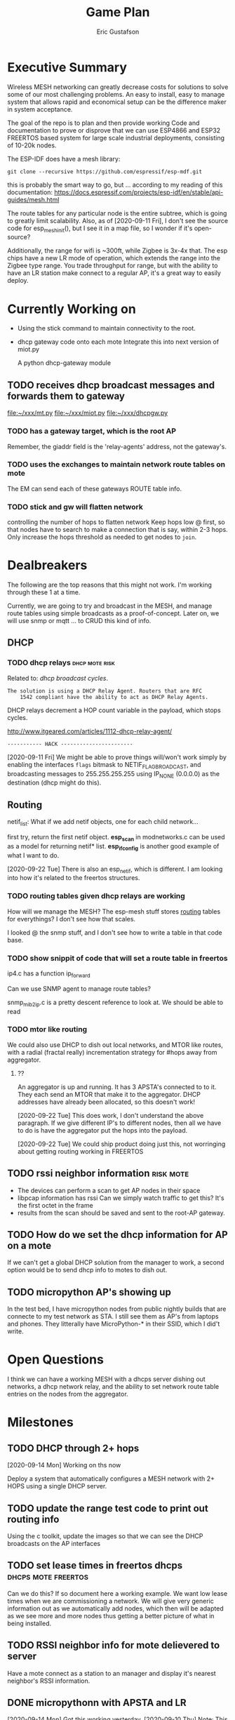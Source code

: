 #+title: Game Plan
#+author: Eric Gustafson


* Executive Summary

  Wireless MESH networking can greatly decrease costs for 
  solutions to solve some of our most challenging problems.  An easy
  to install, easy to manage system that allows rapid and economical
  setup can be the difference maker in system acceptance.
  
  The goal of the repo is to plan and then provide working Code and
  documentation to prove or disprove that we can use ESP4866 and ESP32
  FREERTOS based system for large scale industrial deployments,
  consisting of 10-20k nodes.

  The ESP-IDF does have a mesh library:

#+BEGIN_SRC  :export both
  git clone --recursive https://github.com/espressif/esp-mdf.git
#+END_SRC

  this is probably the smart way to go, but ...  according to my
  reading of this documentation:
  https://docs.espressif.com/projects/esp-idf/en/stable/api-guides/mesh.html
  
  The route tables for any particular node is the entire subtree,
  which is going to greatly limit scalability.  Also, as of
  [2020-09-11 Fri], I don't see the source code for esp_mesh_init(),
  but I see it in a map file, so I wonder if it's open-source?

  Additionally, the range for wifi is ~300ft, while Zigbee is 3x-4x
  that.  The esp chips have a new LR mode of operation, which extends
  the range into the Zigbee type range.  You trade throughput for
  range, but with the ability to have an LR station make connect to a
  regular AP, it's a great way to easily deploy.

* Currently Working on
  DEADLINE: <2020-09-12 Sat>

  - Using the stick command to maintain connectivity to the root.
  - dhcp gateway code onto each mote
    Integrate this into next version of miot.py

    A python dhcp-gateway module
** TODO  receives dhcp broadcast messages and forwards them to gateway
   [[file:~/xxx/mt.py]]
   [[file:~/xxx/miot.py]]
   [[file:~/xxx/dhcpgw.py]]

*** TODO has a gateway target, which is the root AP
    Remember, the giaddr field is the 'relay-agents' address, not the
    gateway's.


*** TODO uses the exchanges to maintain network route tables on mote
    The EM can send each of these gateways ROUTE table info.


*** TODO stick and gw will flatten network
    controlling the number of hops to flatten network Keep hops
    low @ first, so that nodes have to search to make a connection
    that is say, within 2-3 hops.  Only increase the hops threshold
    as needed to get nodes to =join=.



* Dealbreakers
  The following are the top reasons that this might not work.  I'm working through
  these 1 at a time.

  Currently, we are going to try and broadcast in the MESH, and manage
  route tables using simple broadcasts as a proof-of-concept.  Later
  on, we will use snmp or mqtt ... to CRUD this kind of info.

** DHCP
*** TODO dhcp relays                                         :dhcp:mote:risk:
    Related to: [[*dhcp broadcast cycles][dhcp broadcast cycles]].  

    =The solution is using a DHCP Relay Agent. Routers that are RFC
    1542 compliant have the ability to act as DHCP Relay Agents.=

    DHCP relays decrement a HOP count variable in the payload, which stops
    cycles.

    [[http://www.itgeared.com/articles/1112-dhcp-relay-agent/]] 

    =----------- HACK -----------------------=
    
    [2020-09-11 Fri] We might be able to prove things will/won't work
    simply by enabling the interfaces =flags= bitmask to
    NETIF_FLAG_BROADCAST, and broadcasting messages to 255.255.255.255
    using IP_NONE (0.0.0.0) as the destination (dhcp might do this).


** Routing

   netif_list: What if we add netif objects, one for each child network...

   first try, return the first netif object.
   *esp_scan* in modnetworks.c can be used as a model for returning netif* list.
   *esp_ifconfig* is another good example of what I want to do.


   [2020-09-22 Tue] There is also an esp_netif, which is different.  I
   am looking into how it's related to the freertos structures.


*** TODO routing tables given dhcp relays are working
    How will we manage the MESH?  The esp-mesh stuff stores [[https://docs.espressif.com/projects/esp-idf/en/latest/esp32/api-guides/mesh.html#mesh-concepts][routing]]
    tables for everythings?  I don't see how that scales.  

    I looked @ the snmp stuff, and I don't see how to write a table in that code base.

*** TODO show snippit of code that will set a route table in freertos
    ip4.c has a function ip_forward
    
    Can we use SNMP agent to manage route tables?

    snmp_mib2_ip.c is a pretty descent reference to look at. We should
    be able to read 

*** TODO mtor like routing
    We could also use DHCP to dish out local networks, and MTOR like
    routes, with a radial (fractal really) incrementation strategy for
    #hops away from aggregator.  

**** ??
    An aggregator is up and running.  It has 3 APSTA's connected to to
    it.  They each send an MTOR that make it to the aggregator.  DHCP
    addresses have already been allocated, so this doesn't work!

    [2020-09-22 Tue] This does work, I don't understand the above
    paragraph.  If we give different IP's to different nodes, then all
    we have to do is have the aggregator put the hops into the
    payload.  

    [2020-09-22 Tue] We could ship product doing just this, not worringing
    about getting routing working in FREERTOS 




** TODO rssi neighbor information                                 :risk:mote:
   - The devices can perform a scan to get AP nodes in their space
   - libpcap information has rssi Can we simply watch traffic to get
     this?  It's the first octet in the frame
   - results from the scan should be saved and sent to the root-AP
     gateway.

** TODO How do we set the dhcp information for AP on a mote

   If we can't get a global DHCP solution from the manager to work, a
   second option would be to send dhcp info to motes to dish out.


** TODO micropython AP's showing up 

   In the test bed, I have micropython nodes from public nightly
   builds that are connecte to my test network as STA.  I still see
   them as AP's from laptops and phones.  They litterally have
   MicroPython-* in their SSID, which I did't write.


* Open Questions

  I think we can have a working MESH with a dhcps server dishing out
  networks, a dhcp network relay, and the ability to set network route
  table entries on the nodes from the aggregator.

* Milestones

** TODO DHCP through 2+ hops
   [2020-09-14 Mon] Working on ths now

   Deploy a system that automatically configures a MESH network with
   2+ HOPS using a single DHCP server.  

** TODO update the range test code to print out routing info
   Using the c toolkit, update the images so that we can see the DHCP
   broadcasts on the AP interfaces

** TODO set lease times in freertos dhcps               :dhcps:mote:freertos:
   Can we do this?  If so document here a working example.  We want
   low lease times when we are commissioning a network.  We will give
   very generic information out as we automatically add nodes, which
   then will be adapted as we see more and more nodes thus getting a
   better picture of what in being installed.

** TODO RSSI neighbor info for mote delievered to server
   Have a mote connect as a station to an manager and display it's
   nearest neighbor's RSSI information.

** DONE micropythonn with APSTA and LR
   [2020-09-14 Mon] Got this working yesterday.
   [2020-09-10 Thu] Note:  This only gives us 1 hop of help.  We could
   deploy with an EM and a ring of next hops, each with a second ring 
   of child nodes, so about 2k feet radius away from the EM.

   We know that AP mode works in micropython, so dhcps must be
   working.  I am not sure what the lease time is on this, but we
   might be able to change that at compile time at the very least.


* Engineering Summary

** Components
*** management aggregators
   A typical scenerio will have one or more managers, which are
   embedded linux systems with WiFi and ethernet and

*** motes
   We are using ESP32 systems, using the LR and APSTA features.  Even
   though this is proprietary tech, it works inside of WiFi 802.11*
   systems. 

** IPv4 based
   Large IPv4 Networks can easily be deployed.

** WIFI Transmission Distance                                         :axiom:
   - Normal A/B/G/N transmission is in the 300-400 ft range
   - ESP32's have a LR mode that 3x's that From our simplistic testing
     [2020-09-10 Thu], this is on par with SiLabs/Ember Zigbee.
  
** DHCP server

   This project has implemented it's own DHCP server that will dish
   out IP and routing tables to the motes.  As of [2020-09-10 Thu], we
   still need to prove that will work
   

* Terms
** Lost mode                                                           :term:
** 1 hop
   The list of wireless devices that a target device can transmit and
   receive from.  

** Nodes are active actors
  The nodes scan, and then join a network.

  If they receive a network stick, they will then bring up their AP 
  

** Bringing up the AP.
   A message with the IP address needs to be sent from the EM

   We need to set the addresses/network to dish out for DHCP addresses


* Overview of concerns

** security
   Network profiling and monitoring.  The gateway will monitory all
   traffic to and from the MOTE net.  When anomalous behavior is
   detected, automatic mitigations will be enacted.


** costs
   These open architectures will ensure that customers have the power
   in the relationship, and the costs and the features will be driven
   to their best cases.


** Openess and lockin




* TODO Add the range test code to this repository                    :mar:  
* TODO don't use freertos dhcp server                       :q:freertos:dhcp:
* TODO Put together a plan that is good enough for public consumption   :mar:
* TODO motes must send back rssi info of possible 1-hop neighbors

* Mesh Networking   

** Overview
   The ESP32 provides two new features to standard WiFi; LR mode and
   APSTA, that make it suitable for large scale deployments, replacing
   RS485, Zigbee, or other proprietary solutions.

   The APSTA basically creates two interfaces, one a STA interface
   links this device to a network, like a =parent= node, while the AP allows
   the mote to add =child= nodes.

** Joining a network (commissioning)

*** Use Cases
**** Big initial install
    We are installing 800 thermostats in a building.  We don't want to
    have to hit a per device web page 800x to set the AP.


**** A thermostat get's busted 3 years later, and we need to replace
     This is a big mesh.  There thermostat is 10 hops away from the
     EM.  The installer installs the thermostat, but she doesn't know
     anything about this system.  How do we get it to communicate?

     Zigbee allows the system to turn =joining= on at the network level.  

***** AP should show up from scans
    If our nodes are periodically scanning and returning scan results
    to the manager, we should see the out-of-factory SSID of the AP.  We
    can have the nearest MOTE under management send configuration data
    to the mote.
    
    the mote closest to the target audience leaves the network, joins
    the AP's network and provides sign-on information for the
    building's network.


**** Large scale power loss
     This is the movie studio scenario.  They will power down whole
     circuits of the building to stop random shit from happening, say
     the HVAC system turning on and blowing the hair of the star when
     they are shooting an outer space scene.  Anyway, things need to
     work so smarts have to be distributed out into the MESH.

*** Solutions
**** AP mode from factory
     Walk the building with a simple transmitter that automatically
     sets the PASSWORD for devices.
 

   Two major modes of operation.

   - A large network deployment with aggregators to provide management.
   - Stand alone networks butt-simple installation
     - Single room control


   

** DHCP use cases
   Demonstrate how typical deployment scenerios will be met by proposed solutions.

*** star topology
    invision the gateway as the top of the tree.  How do we allocate
    dhcp networks to nodes?

*** Linked list
    Consider a highway of lights.  There will be long stretches where
    there won't be any MESH, rather the topology will be a linear
    list.

** Overview of routing
*** Each of the motes are in APSTA mode.          :freertos:mote:axiom:apsta:
*** DHCP is handled by EM                                             :axiom:
*** DHCP server on EM sets route table on mote         :q:freertos:dhcp:risk:
*** motes send rssi information of neighbors                 :mote:risk:dhcp:


*** DHCP Operations
  
**** distributed dhcps (freertos)                       :mote:dhcps:freertos:
    Use the dhcps and dhcpc freertos services and have an application
    message that sets the configuration info from the server.

**** server dhcps                                             :manager:dhcps:


* Mote Design Doc

** Commissioning
   A mote comes out of the factory in AP mode.  An onboard webserver
   allows SSID and password to be provided, then the mote will
   actively join networks with substring ssid with that passord.

   A factory password of 'devogirluwant' is assigned at the factory.
   Upon power on, or in =lost mode=, the mote will actively scan all
   networks and try to join them with this password.

** Application Watchdog Stick
   A network watchdog message is sent to all motes on the network.
   The watchdog message has the new watchdog-timer value that the mote
   will stay on the network, waiting for another watchdog message.  If
   no message arives in that time, it leaves the network and starts
   the active scan loop searching for a new home.


* Mote Applications
  These are working motes I have up and running.  These have not been
  integrated with the IOT mesh networking yet.

** CO2 Sensor
  
   Uses - measure how well your building is exchanging outside air.  The theory is it
   is a measures how much of 'breath' is in the building.

   - writes PPM to the display (128x32)

     Display Driver, [[https://www.twobitarcade.net/article/oled-displays-i2c-micropython/]]

     [[https://github.com/micropython/micropython/blob/master/drivers/display/ssd1306.py]]
 
     [[http://www.dsdtech-global.com/2018/05/iic-oled-lcd-u8glib.html]]

    
   [[https://www.amazon.com/gp/product/B07D9H83R4/ref=ppx_yo_dt_b_asin_title_o03_s00?ie=UTF8&psc=1]]

   - sends ppm info to server


** Tstat                                                          :mote:plan:

   We will initially provide solutions controlling off-the-shelf rs485
   modbus thermostats, and will develop and ship our own thermostat
   using off the shelf components as soon as cash flow allows.

   Buildings currently use *40%* of our energy and 70% of our
   electricity.  A smart thermostat solution can cut energy use and
   costs by 50% or more, and give visability into building to diagnose
   issues to bring about even more savings.

   [[https://www.ase.org/initiatives/buildings]]

   https://www.eia.gov/tools/faqs/faq.php?id=86&t=1


   Remember the 1 degree rule.  Every set-point degree you change your
   thermostat typically doubles your savings.  So if you are cooling
   your office down to 70 degrees so people can wear ties, going to 72
   degrees and having them wear short sleeves cuts your energy usage
   by 4x.

*** TODO Take picture of working thermostats and uplod

*** TODO Display cost savings


** soil sensors


* External Links
- [[https://cdn-learn.adafruit.com/assets/assets/000/044/636/original/CCS811_DS000459_2-00-1098798.pdf][CCS811]] datasheet
- [[https://drive.google.com/drive/folders/1o8dseCsrrxkg5uQ3fIn7ZGpt_6Q_jbUd][AdaFruit Sample code]]
- [[https://wiki.keyestudio.com/KS0457_keyestudio_CCS811_Carbon_Dioxide_Temperature_Air_Quality_Sensor][Butt simple Integration Board]]
- [[https://micropython.org/download/esp32/][MicroPython images]]
- [[https://docs.micropython.org/en/latest/index.html][MicroPython Docs]]
- [[https://www.python.org/][Python Docs ]]
- [[https://www.dhs.wisconsin.gov/chemical/carbondioxide.htm][DOH Guidelines]]


 Sensors

 | [[https://wiki.dfrobot.com/Gravity__Analog_Infrared_CO2_Sensor_For_Arduino_SKU__SEN0219]]                         |
 | [[https://botland.com.pl/en/the-gas-sensors/8110-gravity-analog-infrared-co2-sensor-for-arduino-050000-ppm.html]] |
 | [[https://wiki.dfrobot.com/CO2_Sensor_SKU_SEN0159]]                                                               |


* Code/Testing
#+BEGIN_SRC python :results output 
  ##import file
  import struct
  with open('/home/egustafs/secapp/lisp-dhcp/devdocs/dhcp-captures/android-moto.raw','rb') as f:
      buff = f.read()
      f.close()

  def incHops(pbuff):
      hi = int(pbuff[3]) #getHops(pbuff)
      hi += 1
      pbuff[3] = hi

  def getHops(pbuff):
      [n] = struct.unpack("xxxb",pbuff[0:4])
      return n

  def get_giaddr(pbuff):
     return pbuff[48:52]

  def get_giaddr(pbuff):
       return pbuff[48:52]

  def set_giaddr_using_sta_addr(packetbuff,ipaStr):
      "Set's the GIADDR part of the packet using the STA address"
      #octets 48-51
      global STA
      j = 0
      for i in ipaStr.split('.'):
	packetbuff[48+j]=int(i)
	j += 1
      return packetbuff

  try:
      buffa = bytearray(buff)
      incHops(buffa)
      print("hops:",getHops(buffa))
      incHops(buffa)
      print("hops:",getHops(buffa))
      #print(buff)
      #op,htype,hlen,hops,*rest = buff
      #hi = int.from_bytes(hops,'big')
      #[n] = struct.unpack("xxxb",buff[0:4])
      print(buffa)
      print(bytes(buffa))
      print(getHops(buffa))
      set_giaddr_using_sta_addr(buffa,'172.21.18.2')
      print(get_giaddr(buffa))
  except Exeception as e:
      print("fmvm",e)
#+END_SRC

#+RESULTS:
: hops: 1
: hops: 2
: bytearray(b"\x01\x01\x06\x02-\xcb\'\xcb\x00\x00\x00\x00\x00\x00\x00\x00\x00\x00\x00\x00\x00\x00\x00\x00\x00\x00\x00\x00\xd0w\x14G(\xf4\x00\x00\x00\x00\x00\x00\x00\x00\x00\x00\x00\x00\x00\x00\x00\x00\x00\x00\x00\x00\x00\x00\x00\x00\x00\x00\x00\x00\x00\x00\x00\x00\x00\x00\x00\x00\x00\x00\x00\x00\x00\x00\x00\x00\x00\x00\x00\x00\x00\x00\x00\x00\x00\x00\x00\x00\x00\x00\x00\x00\x00\x00\x00\x00\x00\x00\x00\x00\x00\x00\x00\x00\x00\x00\x00\x00\x00\x00\x00\x00\x00\x00\x00\x00\x00\x00\x00\x00\x00\x00\x00\x00\x00\x00\x00\x00\x00\x00\x00\x00\x00\x00\x00\x00\x00\x00\x00\x00\x00\x00\x00\x00\x00\x00\x00\x00\x00\x00\x00\x00\x00\x00\x00\x00\x00\x00\x00\x00\x00\x00\x00\x00\x00\x00\x00\x00\x00\x00\x00\x00\x00\x00\x00\x00\x00\x00\x00\x00\x00\x00\x00\x00\x00\x00\x00\x00\x00\x00\x00\x00\x00\x00\x00\x00\x00\x00\x00\x00\x00\x00\x00\x00\x00\x00\x00\x00\x00\x00\x00\x00\x00\x00\x00\x00\x00\x00\x00\x00\x00\x00\x00\x00\x00\x00\x00\x00\x00\x00\x00\x00\x00\x00c\x82Sc5\x01\x01=\x07\x01\xd0w\x14G(\xf49\x02\x05\xdc<\x0eandroid-dhcp-97\n\x01\x03\x06\x0f\x1a\x1c3:;+\xff\x00\x00\x00\x00\x00\x00\x00\x00\x00\x00\x00\x00\x00\x00\x00\x00\x00\x00\x00\x00\x00\x00\x00\x00\x00\x00\x00\x00\x00\x00\x00\x00\x00\x00\x00\x00\x00\x00\x00\x00\x00\x00\x00\x00\x00\x00\x00\x00\x00\x00\x00\x00\x00\x00\x00\x00\x00\x00\x00\x00\x00\x00\x00\x00\x00\x00\x00\x00\x00\x00\x00\x00\x00\x00\x00\x00\x00\x00\x00\x00\x00\x00\x00\x00\x00\x00\x00\x00\x00\x00\x00\x00\x00\x00\x00\x00\x00\x00\x00\x00\x00\x00\x00\x00\x00\x00\x00\x00\x00\x00\x00\x00\x00\x00\x00\x00\x00\x00\x00\x00\x00\x00\x00\x00\x00\x00\x00\x00\x00\x00\x00\x00\x00\x00\x00\x00\x00\x00\x00\x00\x00\x00\x00\x00\x00\x00\x00\x00\x00\x00\x00\x00\x00\x00\x00\x00\x00\x00\x00\x00\x00\x00\x00\x00\x00\x00\x00\x00\x00\x00\x00\x00\x00\x00\x00\x00\x00\x00\x00\x00\x00\x00\x00\x00\x00\x00\x00\x00\x00\x00\x00\x00\x00\x00\x00\x00\x00\x00\x00\x00\x00\x00\x00\x00\x00\x00\x00\x00\x00\x00\x00\x00\x00\x00\x00\x00\x00\x00\x00\x00\x00\x00\x00\x00\x00\x00\x00\x00\x00\x00\x00\x00\x00\x00\x00\x00\x00\x00\x00\x00\x00\x00\x00\x00\x00\x00\x00\x00\x00\x00\x00\x00\x00\x00\x00\x00\x00\x00\x00\x00\x00\x00\x00\x00\x00\x00\x00\x00\x00\x00\x00\x00\x00\x00\x00\x00\x00\x00\x00\x00\x00\x00\x00\x00\x00\x00\x00\x00\x00\x00\x00\x00\x00\x00\x00\x00\x00\x00\x00\x00\x00\x00\x00\x00\x00\x00\x00\x00\x00\x00\x00\x00\x00\x00\x00\x00\x00\x00\x00\x00\x00\x00\x00\x00\x00\x00\x00\x00\x00\x00\x00\x00\x00\x00\x00\x00\x00\x00\x00\x00\x00\x00\x00\x00\x00\x00\x00\x00\x00\x00\x00\x00\x00\x00\x00\x00\x00\x00\x00\x00\x00\x00\x00\x00\x00\x00\x00\x00\x00\x00\x00\x00\x00\x00\x00\x00\x00\x00\x00\x00\x00\x00\x00\x00\x00\x00\x00\x00\x00\x00\x00\x00\x00\x00\x00\x00\x00\x00\x00\x00\x00\x00\x00\x00\x00\x00\x00\x00\x00\x00\x00\x00\x00\x00\x00\x00\x00\x00\x00\x00\x00\x00\x00\x00\x00\x00\x00\x00\x00\x00\x00\x00\x00\x00\x00\x00\x00\x00\x00\x00\x00\x00\x00\x00\x00\x00\x00\x00\x00\x00\x00\x00\x00\x00\x00\x00\x00\x00\x00\x00\x00\x00\x00\x00\x00\x00\x00\x00\x00\x00\x00\x00\x00\x00\x00\x00\x00\x00\x00\x00\x00\x00\x00\x00\x00\x00\x00\x00\x00\x00\x00\x00\x00\x00\x00\x00\x00\x00\x00\x00\x00\x00\x00\x00\x00\x00\x00\x00\x00\x00\x00\x00\x00\x00\x00\x00\x00\x00\x00\x00\x00\x00\x00\x00\x00\x00\x00\x00\x00\x00\x00\x00\x00\x00\x00\x00\x00\x00\x00\x00\x00\x00\x00\x00\x00\x00\x00\x00\x00\x00\x00\x00\x00\x00\x00\x00\x00\x00\x00\x00\x00\x00\x00\x00\x00\x00\x00\x00\x00\x00\x00\x00\x00\x00\x00\x00\x00\x00\x00\x00\x00\x00\x00\x00\x00\x00\x00\x00\x00\x00\x00\x00\x00\x00\x00\x00\x00\x00\x00\x00\x00\x00\x00\x00\x00\x00\x00\x00\x00\x00\x00\x00\x00\x00\x00\x00\x00\x00\x00\x00\x00\x00\x00\x00\x00\x00\x00\x00\x00\x00\x00\x00\x00\x00\x00\x00\x00\x00\x00\x00\x00\x00\x00\x00\x00\x00\x00\x00\x00\x00\x00\x00\x00\x00\x00\x00\x00\x00\x00\x00\x00\x00\x00\x00\x00\x00\x00\x00\x00\x00\x00\x00\x00\x00\x00\x00\x00\x00\x00\x00\x00\x00\x00\x00\x00\x00\x00\x00\x00\x00\x00\x00\x00\x00\x00\x00\x00\x00\x00\x00\x00\x00\x00\x00\x00\x00\x00\x00\x00\x00\x00\x00\x00\x00\x00\x00\x00\x00\x00\x00\x00\x00\x00\x00\x00\x00\x00\x00\x00\x00\x00\x00\x00\x00\x00\x00\x00\x00\x00")
: b"\x01\x01\x06\x02-\xcb'\xcb\x00\x00\x00\x00\x00\x00\x00\x00\x00\x00\x00\x00\x00\x00\x00\x00\x00\x00\x00\x00\xd0w\x14G(\xf4\x00\x00\x00\x00\x00\x00\x00\x00\x00\x00\x00\x00\x00\x00\x00\x00\x00\x00\x00\x00\x00\x00\x00\x00\x00\x00\x00\x00\x00\x00\x00\x00\x00\x00\x00\x00\x00\x00\x00\x00\x00\x00\x00\x00\x00\x00\x00\x00\x00\x00\x00\x00\x00\x00\x00\x00\x00\x00\x00\x00\x00\x00\x00\x00\x00\x00\x00\x00\x00\x00\x00\x00\x00\x00\x00\x00\x00\x00\x00\x00\x00\x00\x00\x00\x00\x00\x00\x00\x00\x00\x00\x00\x00\x00\x00\x00\x00\x00\x00\x00\x00\x00\x00\x00\x00\x00\x00\x00\x00\x00\x00\x00\x00\x00\x00\x00\x00\x00\x00\x00\x00\x00\x00\x00\x00\x00\x00\x00\x00\x00\x00\x00\x00\x00\x00\x00\x00\x00\x00\x00\x00\x00\x00\x00\x00\x00\x00\x00\x00\x00\x00\x00\x00\x00\x00\x00\x00\x00\x00\x00\x00\x00\x00\x00\x00\x00\x00\x00\x00\x00\x00\x00\x00\x00\x00\x00\x00\x00\x00\x00\x00\x00\x00\x00\x00\x00\x00\x00\x00\x00\x00\x00\x00\x00\x00\x00\x00\x00\x00\x00\x00\x00c\x82Sc5\x01\x01=\x07\x01\xd0w\x14G(\xf49\x02\x05\xdc<\x0eandroid-dhcp-97\n\x01\x03\x06\x0f\x1a\x1c3:;+\xff\x00\x00\x00\x00\x00\x00\x00\x00\x00\x00\x00\x00\x00\x00\x00\x00\x00\x00\x00\x00\x00\x00\x00\x00\x00\x00\x00\x00\x00\x00\x00\x00\x00\x00\x00\x00\x00\x00\x00\x00\x00\x00\x00\x00\x00\x00\x00\x00\x00\x00\x00\x00\x00\x00\x00\x00\x00\x00\x00\x00\x00\x00\x00\x00\x00\x00\x00\x00\x00\x00\x00\x00\x00\x00\x00\x00\x00\x00\x00\x00\x00\x00\x00\x00\x00\x00\x00\x00\x00\x00\x00\x00\x00\x00\x00\x00\x00\x00\x00\x00\x00\x00\x00\x00\x00\x00\x00\x00\x00\x00\x00\x00\x00\x00\x00\x00\x00\x00\x00\x00\x00\x00\x00\x00\x00\x00\x00\x00\x00\x00\x00\x00\x00\x00\x00\x00\x00\x00\x00\x00\x00\x00\x00\x00\x00\x00\x00\x00\x00\x00\x00\x00\x00\x00\x00\x00\x00\x00\x00\x00\x00\x00\x00\x00\x00\x00\x00\x00\x00\x00\x00\x00\x00\x00\x00\x00\x00\x00\x00\x00\x00\x00\x00\x00\x00\x00\x00\x00\x00\x00\x00\x00\x00\x00\x00\x00\x00\x00\x00\x00\x00\x00\x00\x00\x00\x00\x00\x00\x00\x00\x00\x00\x00\x00\x00\x00\x00\x00\x00\x00\x00\x00\x00\x00\x00\x00\x00\x00\x00\x00\x00\x00\x00\x00\x00\x00\x00\x00\x00\x00\x00\x00\x00\x00\x00\x00\x00\x00\x00\x00\x00\x00\x00\x00\x00\x00\x00\x00\x00\x00\x00\x00\x00\x00\x00\x00\x00\x00\x00\x00\x00\x00\x00\x00\x00\x00\x00\x00\x00\x00\x00\x00\x00\x00\x00\x00\x00\x00\x00\x00\x00\x00\x00\x00\x00\x00\x00\x00\x00\x00\x00\x00\x00\x00\x00\x00\x00\x00\x00\x00\x00\x00\x00\x00\x00\x00\x00\x00\x00\x00\x00\x00\x00\x00\x00\x00\x00\x00\x00\x00\x00\x00\x00\x00\x00\x00\x00\x00\x00\x00\x00\x00\x00\x00\x00\x00\x00\x00\x00\x00\x00\x00\x00\x00\x00\x00\x00\x00\x00\x00\x00\x00\x00\x00\x00\x00\x00\x00\x00\x00\x00\x00\x00\x00\x00\x00\x00\x00\x00\x00\x00\x00\x00\x00\x00\x00\x00\x00\x00\x00\x00\x00\x00\x00\x00\x00\x00\x00\x00\x00\x00\x00\x00\x00\x00\x00\x00\x00\x00\x00\x00\x00\x00\x00\x00\x00\x00\x00\x00\x00\x00\x00\x00\x00\x00\x00\x00\x00\x00\x00\x00\x00\x00\x00\x00\x00\x00\x00\x00\x00\x00\x00\x00\x00\x00\x00\x00\x00\x00\x00\x00\x00\x00\x00\x00\x00\x00\x00\x00\x00\x00\x00\x00\x00\x00\x00\x00\x00\x00\x00\x00\x00\x00\x00\x00\x00\x00\x00\x00\x00\x00\x00\x00\x00\x00\x00\x00\x00\x00\x00\x00\x00\x00\x00\x00\x00\x00\x00\x00\x00\x00\x00\x00\x00\x00\x00\x00\x00\x00\x00\x00\x00\x00\x00\x00\x00\x00\x00\x00\x00\x00\x00\x00\x00\x00\x00\x00\x00\x00\x00\x00\x00\x00\x00\x00\x00\x00\x00\x00\x00\x00\x00\x00\x00\x00\x00\x00\x00\x00\x00\x00\x00\x00\x00\x00\x00\x00\x00\x00\x00\x00\x00\x00\x00\x00\x00\x00\x00\x00\x00\x00\x00\x00\x00\x00\x00\x00\x00\x00\x00\x00\x00\x00\x00\x00\x00\x00\x00\x00\x00\x00\x00\x00\x00\x00\x00\x00\x00\x00\x00\x00\x00\x00\x00\x00\x00\x00\x00\x00\x00\x00\x00\x00\x00\x00\x00\x00\x00\x00\x00\x00\x00\x00\x00\x00\x00\x00\x00\x00\x00\x00\x00\x00\x00\x00\x00\x00\x00\x00\x00\x00\x00\x00\x00\x00\x00\x00\x00\x00\x00\x00\x00\x00\x00\x00\x00\x00\x00\x00\x00\x00\x00\x00\x00\x00\x00\x00\x00\x00\x00\x00\x00\x00\x00\x00\x00\x00\x00\x00\x00\x00\x00\x00\x00\x00\x00\x00\x00\x00\x00\x00\x00\x00\x00\x00\x00\x00\x00\x00\x00\x00\x00\x00\x00\x00\x00\x00\x00\x00\x00\x00\x00\x00\x00\x00\x00\x00\x00\x00\x00\x00\x00\x00\x00\x00\x00\x00\x00\x00\x00\x00\x00\x00\x00\x00\x00\x00\x00\x00"
: 2
: bytearray(b'\xac\x15\x12\x02')
